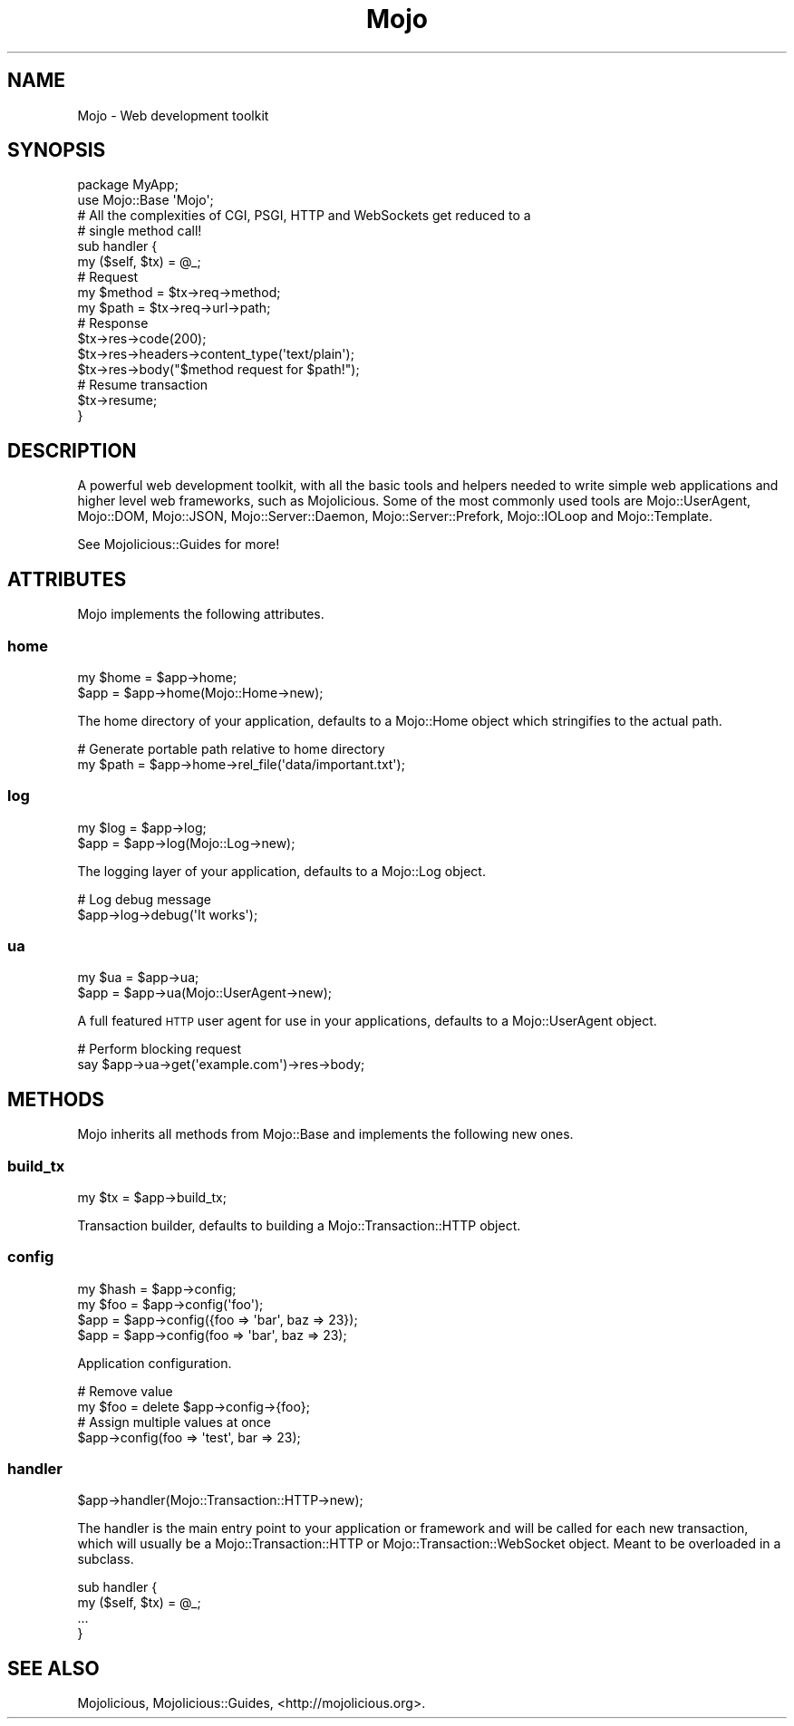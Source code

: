 .\" Automatically generated by Pod::Man 4.10 (Pod::Simple 3.35)
.\"
.\" Standard preamble:
.\" ========================================================================
.de Sp \" Vertical space (when we can't use .PP)
.if t .sp .5v
.if n .sp
..
.de Vb \" Begin verbatim text
.ft CW
.nf
.ne \\$1
..
.de Ve \" End verbatim text
.ft R
.fi
..
.\" Set up some character translations and predefined strings.  \*(-- will
.\" give an unbreakable dash, \*(PI will give pi, \*(L" will give a left
.\" double quote, and \*(R" will give a right double quote.  \*(C+ will
.\" give a nicer C++.  Capital omega is used to do unbreakable dashes and
.\" therefore won't be available.  \*(C` and \*(C' expand to `' in nroff,
.\" nothing in troff, for use with C<>.
.tr \(*W-
.ds C+ C\v'-.1v'\h'-1p'\s-2+\h'-1p'+\s0\v'.1v'\h'-1p'
.ie n \{\
.    ds -- \(*W-
.    ds PI pi
.    if (\n(.H=4u)&(1m=24u) .ds -- \(*W\h'-12u'\(*W\h'-12u'-\" diablo 10 pitch
.    if (\n(.H=4u)&(1m=20u) .ds -- \(*W\h'-12u'\(*W\h'-8u'-\"  diablo 12 pitch
.    ds L" ""
.    ds R" ""
.    ds C` ""
.    ds C' ""
'br\}
.el\{\
.    ds -- \|\(em\|
.    ds PI \(*p
.    ds L" ``
.    ds R" ''
.    ds C`
.    ds C'
'br\}
.\"
.\" Escape single quotes in literal strings from groff's Unicode transform.
.ie \n(.g .ds Aq \(aq
.el       .ds Aq '
.\"
.\" If the F register is >0, we'll generate index entries on stderr for
.\" titles (.TH), headers (.SH), subsections (.SS), items (.Ip), and index
.\" entries marked with X<> in POD.  Of course, you'll have to process the
.\" output yourself in some meaningful fashion.
.\"
.\" Avoid warning from groff about undefined register 'F'.
.de IX
..
.nr rF 0
.if \n(.g .if rF .nr rF 1
.if (\n(rF:(\n(.g==0)) \{\
.    if \nF \{\
.        de IX
.        tm Index:\\$1\t\\n%\t"\\$2"
..
.        if !\nF==2 \{\
.            nr % 0
.            nr F 2
.        \}
.    \}
.\}
.rr rF
.\" ========================================================================
.\"
.IX Title "Mojo 3"
.TH Mojo 3 "2021-05-28" "perl v5.28.0" "User Contributed Perl Documentation"
.\" For nroff, turn off justification.  Always turn off hyphenation; it makes
.\" way too many mistakes in technical documents.
.if n .ad l
.nh
.SH "NAME"
Mojo \- Web development toolkit
.SH "SYNOPSIS"
.IX Header "SYNOPSIS"
.Vb 2
\&  package MyApp;
\&  use Mojo::Base \*(AqMojo\*(Aq;
\&
\&  # All the complexities of CGI, PSGI, HTTP and WebSockets get reduced to a
\&  # single method call!
\&  sub handler {
\&    my ($self, $tx) = @_;
\&
\&    # Request
\&    my $method = $tx\->req\->method;
\&    my $path   = $tx\->req\->url\->path;
\&
\&    # Response
\&    $tx\->res\->code(200);
\&    $tx\->res\->headers\->content_type(\*(Aqtext/plain\*(Aq);
\&    $tx\->res\->body("$method request for $path!");
\&
\&    # Resume transaction
\&    $tx\->resume;
\&  }
.Ve
.SH "DESCRIPTION"
.IX Header "DESCRIPTION"
A powerful web development toolkit, with all the basic tools and helpers needed
to write simple web applications and higher level web frameworks, such as
Mojolicious. Some of the most commonly used tools are Mojo::UserAgent,
Mojo::DOM, Mojo::JSON, Mojo::Server::Daemon, Mojo::Server::Prefork,
Mojo::IOLoop and Mojo::Template.
.PP
See Mojolicious::Guides for more!
.SH "ATTRIBUTES"
.IX Header "ATTRIBUTES"
Mojo implements the following attributes.
.SS "home"
.IX Subsection "home"
.Vb 2
\&  my $home = $app\->home;
\&  $app     = $app\->home(Mojo::Home\->new);
.Ve
.PP
The home directory of your application, defaults to a Mojo::Home object
which stringifies to the actual path.
.PP
.Vb 2
\&  # Generate portable path relative to home directory
\&  my $path = $app\->home\->rel_file(\*(Aqdata/important.txt\*(Aq);
.Ve
.SS "log"
.IX Subsection "log"
.Vb 2
\&  my $log = $app\->log;
\&  $app    = $app\->log(Mojo::Log\->new);
.Ve
.PP
The logging layer of your application, defaults to a Mojo::Log object.
.PP
.Vb 2
\&  # Log debug message
\&  $app\->log\->debug(\*(AqIt works\*(Aq);
.Ve
.SS "ua"
.IX Subsection "ua"
.Vb 2
\&  my $ua = $app\->ua;
\&  $app   = $app\->ua(Mojo::UserAgent\->new);
.Ve
.PP
A full featured \s-1HTTP\s0 user agent for use in your applications, defaults to a
Mojo::UserAgent object.
.PP
.Vb 2
\&  # Perform blocking request
\&  say $app\->ua\->get(\*(Aqexample.com\*(Aq)\->res\->body;
.Ve
.SH "METHODS"
.IX Header "METHODS"
Mojo inherits all methods from Mojo::Base and implements the following
new ones.
.SS "build_tx"
.IX Subsection "build_tx"
.Vb 1
\&  my $tx = $app\->build_tx;
.Ve
.PP
Transaction builder, defaults to building a Mojo::Transaction::HTTP object.
.SS "config"
.IX Subsection "config"
.Vb 4
\&  my $hash = $app\->config;
\&  my $foo  = $app\->config(\*(Aqfoo\*(Aq);
\&  $app     = $app\->config({foo => \*(Aqbar\*(Aq, baz => 23});
\&  $app     = $app\->config(foo => \*(Aqbar\*(Aq, baz => 23);
.Ve
.PP
Application configuration.
.PP
.Vb 2
\&  # Remove value
\&  my $foo = delete $app\->config\->{foo};
\&
\&  # Assign multiple values at once
\&  $app\->config(foo => \*(Aqtest\*(Aq, bar => 23);
.Ve
.SS "handler"
.IX Subsection "handler"
.Vb 1
\&  $app\->handler(Mojo::Transaction::HTTP\->new);
.Ve
.PP
The handler is the main entry point to your application or framework and will
be called for each new transaction, which will usually be a
Mojo::Transaction::HTTP or Mojo::Transaction::WebSocket object. Meant to
be overloaded in a subclass.
.PP
.Vb 4
\&  sub handler {
\&    my ($self, $tx) = @_;
\&    ...
\&  }
.Ve
.SH "SEE ALSO"
.IX Header "SEE ALSO"
Mojolicious, Mojolicious::Guides, <http://mojolicious.org>.
